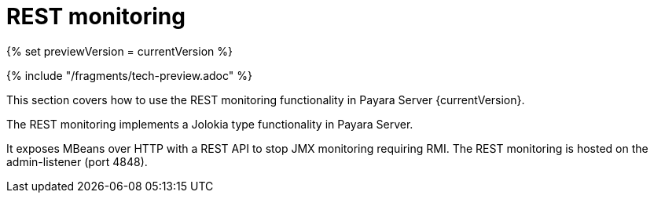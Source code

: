 = REST monitoring

{% set previewVersion = currentVersion %}

{% include "/fragments/tech-preview.adoc" %}

This section covers how to use the REST monitoring functionality in
Payara Server {currentVersion}.

The REST monitoring implements a Jolokia type functionality in Payara Server.

It exposes MBeans over HTTP with a REST API to stop JMX monitoring requiring RMI. The REST monitoring is hosted on the admin-listener (port 4848).
